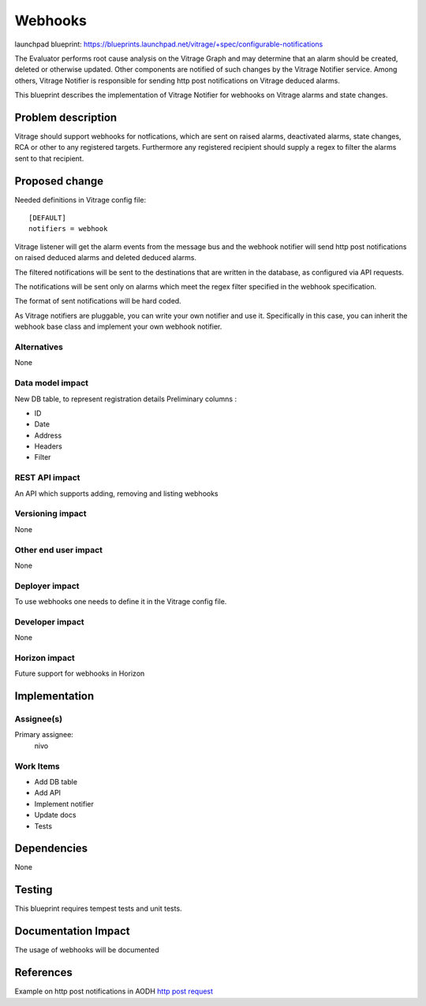 ..
 This work is licensed under a Creative Commons Attribution 3.0 Unported
 License.

 http://creativecommons.org/licenses/by/3.0/legalcode

========
Webhooks
========

launchpad blueprint:
https://blueprints.launchpad.net/vitrage/+spec/configurable-notifications

The Evaluator performs root cause analysis on the Vitrage Graph and may
determine that an alarm should be created, deleted or otherwise updated.
Other components are notified of such changes by the Vitrage Notifier service.
Among others, Vitrage Notifier is responsible for sending http post
notifications on Vitrage deduced alarms.

This blueprint describes the implementation of Vitrage Notifier for
webhooks on Vitrage alarms and state changes.


Problem description
===================

Vitrage should support webhooks for notfications, which are sent on raised
alarms, deactivated alarms, state changes, RCA or other to any
registered targets.
Furthermore any registered recipient should supply a regex to filter the alarms
sent to that recipient.


Proposed change
===============

Needed definitions in Vitrage config file::

 [DEFAULT]
 notifiers = webhook

Vitrage listener will get the alarm events from the message bus and the webhook
notifier will send http post notifications on raised deduced alarms and deleted deduced alarms.

The filtered notifications will be sent to the destinations that are written in
the database, as configured via API requests.

The notifications will be sent only on alarms which meet the regex filter specified in the
webhook specification.

The format of sent notifications will be hard coded.

As Vitrage notifiers are pluggable, you can write your own notifier and use it.
Specifically in this case, you can inherit the webhook base class and implement your own webhook notifier.



Alternatives
------------

None

Data model impact
-----------------

New DB table, to represent registration details
Preliminary columns :

- ID

- Date

- Address

- Headers

- Filter

REST API impact
---------------

An API which supports adding, removing and listing webhooks

Versioning impact
-----------------

None

Other end user impact
---------------------

None

Deployer impact
---------------

To use webhooks one needs to define it in the Vitrage config file.

Developer impact
----------------

None

Horizon impact
--------------

Future support for webhooks in Horizon

Implementation
==============

Assignee(s)
-----------

Primary assignee:
  nivo

Work Items
----------
- Add DB table
- Add API
- Implement notifier
- Update docs
- Tests

Dependencies
============

None

Testing
=======

This blueprint requires tempest tests and unit tests.

Documentation Impact
====================

The usage of webhooks will be documented


References
==========

Example on http post notifications in AODH
`http post request <https://github.com/openstack/aodh/blob/master/aodh/notifier/rest.py#L60-L109>`_
